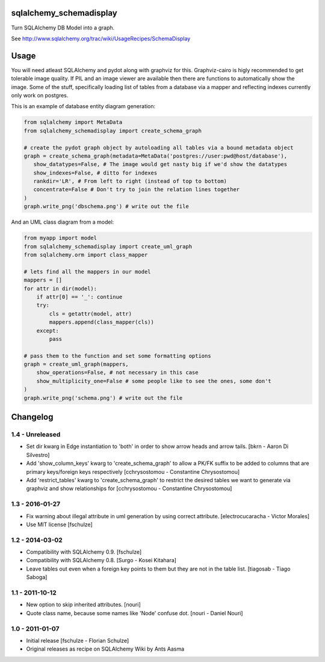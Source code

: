 sqlalchemy_schemadisplay
========================

Turn SQLAlchemy DB Model into a graph.

See http://www.sqlalchemy.org/trac/wiki/UsageRecipes/SchemaDisplay


Usage
=====

You will need atleast SQLAlchemy and pydot along with graphviz for this. Graphviz-cairo is higly recommended to get tolerable image quality. If PIL and an image viewer are available then there are functions to automatically show the image. Some of the stuff, specifically loading list of tables from a database via a mapper and reflecting indexes currently only work on postgres.

This is an example of database entity diagram generation:

.. code-block:: python

    from sqlalchemy import MetaData
    from sqlalchemy_schemadisplay import create_schema_graph

    # create the pydot graph object by autoloading all tables via a bound metadata object
    graph = create_schema_graph(metadata=MetaData('postgres://user:pwd@host/database'),
       show_datatypes=False, # The image would get nasty big if we'd show the datatypes
       show_indexes=False, # ditto for indexes
       rankdir='LR', # From left to right (instead of top to bottom)
       concentrate=False # Don't try to join the relation lines together
    )
    graph.write_png('dbschema.png') # write out the file


And an UML class diagram from a model:

.. code-block:: python

    from myapp import model
    from sqlalchemy_schemadisplay import create_uml_graph
    from sqlalchemy.orm import class_mapper

    # lets find all the mappers in our model
    mappers = []
    for attr in dir(model):
        if attr[0] == '_': continue
        try:
            cls = getattr(model, attr)
            mappers.append(class_mapper(cls))
        except:
            pass

    # pass them to the function and set some formatting options
    graph = create_uml_graph(mappers,
        show_operations=False, # not necessary in this case
        show_multiplicity_one=False # some people like to see the ones, some don't
    )
    graph.write_png('schema.png') # write out the file


Changelog
=========

1.4 - Unreleased
----------------

- Set dir kwarg in Edge instantiation to 'both' in order to show arrow heads and arrow tails.
  [bkrn - Aaron Di Silvestro]

- Add 'show_column_keys' kwarg to 'create_schema_graph' to allow a PK/FK suffix to be added to columns that are primary keys/foreign keys respectively [cchrysostomou - Constantine Chrysostomou]

- Add 'restrict_tables' kwarg to 'create_schema_graph' to restrict the desired tables we want to generate via graphviz and show relationships for [cchrysostomou - Constantine Chrysostomou]


1.3 - 2016-01-27
----------------

- Fix warning about illegal attribute in uml generation by using correct
  attribute.
  [electrocucaracha - Victor Morales]

- Use MIT license
  [fschulze]


1.2 - 2014-03-02
----------------

- Compatibility with SQLAlchemy 0.9.
  [fschulze]

- Compatibility with SQLAlchemy 0.8.
  [Surgo - Kosei Kitahara]

- Leave tables out even when a foreign key points to them but they are not in
  the table list.
  [tiagosab - Tiago Saboga]


1.1 - 2011-10-12
----------------

- New option to skip inherited attributes.
  [nouri]

- Quote class name, because some names like 'Node' confuse dot.
  [nouri - Daniel Nouri]


1.0 - 2011-01-07
----------------

- Initial release
  [fschulze - Florian Schulze]

- Original releases as recipe on SQLAlchemy Wiki by Ants Aasma
